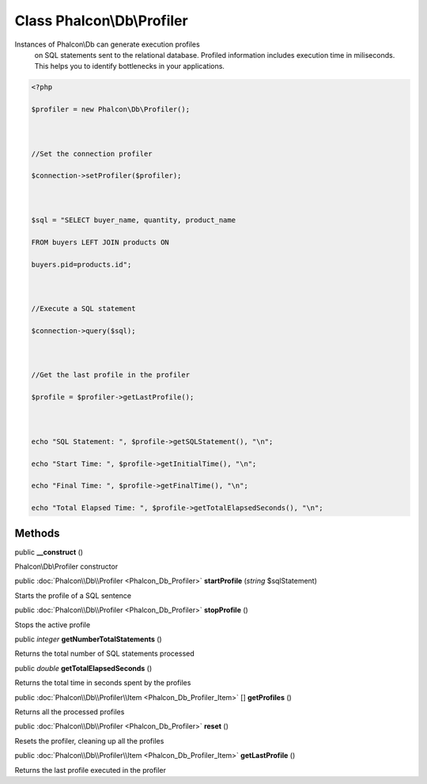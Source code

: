 Class **Phalcon\\Db\\Profiler**
===============================

Instances of Phalcon\\Db can generate execution profiles on SQL statements sent to the relational database. Profiled information includes execution time in miliseconds. This helps you to identify bottlenecks in your applications.  

.. code-block:: php

    <?php

    $profiler = new Phalcon\Db\Profiler();
    
    //Set the connection profiler
    $connection->setProfiler($profiler);
    
    $sql = "SELECT buyer_name, quantity, product_name
    FROM buyers LEFT JOIN products ON
    buyers.pid=products.id";
    
    //Execute a SQL statement
    $connection->query($sql);
    
    //Get the last profile in the profiler
    $profile = $profiler->getLastProfile();
    
    echo "SQL Statement: ", $profile->getSQLStatement(), "\n";
    echo "Start Time: ", $profile->getInitialTime(), "\n";
    echo "Final Time: ", $profile->getFinalTime(), "\n";
    echo "Total Elapsed Time: ", $profile->getTotalElapsedSeconds(), "\n";



Methods
---------

public  **__construct** ()

Phalcon\\Db\\Profiler constructor



public :doc:`Phalcon\\Db\\Profiler <Phalcon_Db_Profiler>`  **startProfile** (*string* $sqlStatement)

Starts the profile of a SQL sentence



public :doc:`Phalcon\\Db\\Profiler <Phalcon_Db_Profiler>`  **stopProfile** ()

Stops the active profile



public *integer*  **getNumberTotalStatements** ()

Returns the total number of SQL statements processed



public *double*  **getTotalElapsedSeconds** ()

Returns the total time in seconds spent by the profiles



public :doc:`Phalcon\\Db\\Profiler\\Item <Phalcon_Db_Profiler_Item>` [] **getProfiles** ()

Returns all the processed profiles



public :doc:`Phalcon\\Db\\Profiler <Phalcon_Db_Profiler>`  **reset** ()

Resets the profiler, cleaning up all the profiles



public :doc:`Phalcon\\Db\\Profiler\\Item <Phalcon_Db_Profiler_Item>`  **getLastProfile** ()

Returns the last profile executed in the profiler



